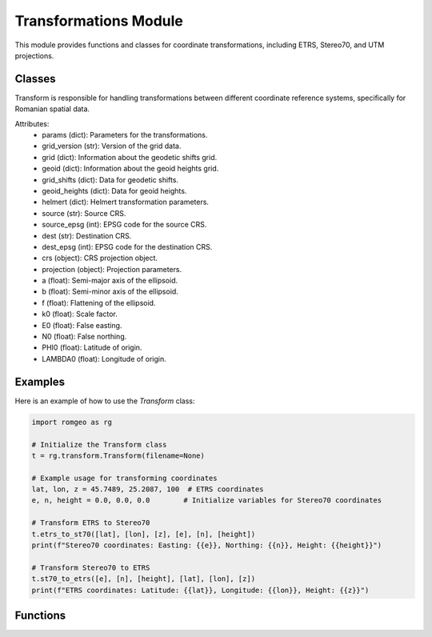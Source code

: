 Transformations Module
======================

This module provides functions and classes for coordinate transformations, including ETRS, Stereo70, and UTM projections.

Classes
-------

.. class:: Transform
   :members:

   Transform is responsible for handling transformations between different
   coordinate reference systems, specifically for Romanian spatial data.

   Attributes:
       - params (dict): Parameters for the transformations.
       - grid_version (str): Version of the grid data.
       - grid (dict): Information about the geodetic shifts grid.
       - geoid (dict): Information about the geoid heights grid.
       - grid_shifts (dict): Data for geodetic shifts.
       - geoid_heights (dict): Data for geoid heights.
       - helmert (dict): Helmert transformation parameters.
       - source (str): Source CRS.
       - source_epsg (int): EPSG code for the source CRS.
       - dest (str): Destination CRS.
       - dest_epsg (int): EPSG code for the destination CRS.
       - crs (object): CRS projection object.
       - projection (object): Projection parameters.
       - a (float): Semi-major axis of the ellipsoid.
       - b (float): Semi-minor axis of the ellipsoid.
       - f (float): Flattening of the ellipsoid.
       - k0 (float): Scale factor.
       - E0 (float): False easting.
       - N0 (float): False northing.
       - PHI0 (float): Latitude of origin.
       - LAMBDA0 (float): Longitude of origin.

.. method:: __init__(filename=None)
   
   Initialize the Transform class with optional grid data file.

   :param filename: Path to the grid data file, defaults to None.
   :type filename: str, optional

.. method:: load_grids(grid_data)
   
   Load the grids data into the object.

   :param grid_data: Grid data containing geodetic shifts and geoid heights.
   :type grid_data: dict

.. method:: set_ellipsoid_param()
   
   Set the ellipsoid parameters based on the CRS projection.

.. method:: helmert_2d(east, north, transform='etrs2stereo')
   
   Apply Helmert transformation to 2D coordinates.

   :param east: Easting coordinate.
   :type east: float
   :param north: Northing coordinate.
   :type north: float
   :param transform: Type of Helmert transformation, defaults to 'etrs2stereo'.
   :type transform: str, optional
   :returns: Transformed coordinates.
   :rtype: tuple

.. method:: etrs_to_st70(lat, lon, z, e, n, height)
   
   Transform coordinates from ETRS to Stereo70.

   :param lat: Latitude.
   :type lat: float
   :param lon: Longitude.
   :type lon: float
   :param z: Height.
   :type z: float
   :param e: Easting.
   :type e: float
   :param n: Northing.
   :type n: float
   :param height: Height.
   :type height: float

.. method:: st70_to_etrs(e, n, height, lat, lon, z)
   
   Transform coordinates from Stereo70 to ETRS.

   :param e: Easting.
   :type e: float
   :param n: Northing.
   :type n: float
   :param height: Height.
   :type height: float
   :param lat: Latitude.
   :type lat: float
   :param lon: Longitude.
   :type lon: float
   :param z: Height.
   :type z: float

.. method:: st70_to_utm(e, n, height, utm_e, utm_n, z, zone)
   
   Transform coordinates from Stereo70 to UTM.

   :param e: Easting.
   :type e: float
   :param n: Northing.
   :type n: float
   :param height: Height.
   :type height: float
   :param utm_e: UTM Easting.
   :type utm_e: float
   :param utm_n: UTM Northing.
   :type utm_n: float
   :param z: Height.
   :type z: float
   :param zone: UTM zone.
   :type zone: int

Examples
--------

Here is an example of how to use the `Transform` class:

.. code:: python

   import romgeo as rg
   
   # Initialize the Transform class
   t = rg.transform.Transform(filename=None)
   
   # Example usage for transforming coordinates
   lat, lon, z = 45.7489, 25.2087, 100  # ETRS coordinates
   e, n, height = 0.0, 0.0, 0.0        # Initialize variables for Stereo70 coordinates
   
   # Transform ETRS to Stereo70
   t.etrs_to_st70([lat], [lon], [z], [e], [n], [height])
   print(f"Stereo70 coordinates: Easting: {{e}}, Northing: {{n}}, Height: {{height}}")

   # Transform Stereo70 to ETRS
   t.st70_to_etrs([e], [n], [height], [lat], [lon], [z])
   print(f"ETRS coordinates: Latitude: {{lat}}, Longitude: {{lon}}, Height: {{z}}")

Functions
---------

.. function:: _spline_params(xk, yk)

   Return parameters of bicubic spline surface.

   :param xk: X-coordinate.
   :type xk: float
   :param yk: Y-coordinate.
   :type yk: float
   :returns: Parameters of the bicubic spline.
   :rtype: tuple

.. function:: _spline_grid(grid, cell_x, cell_y)

   Return the 16 unknown coefficients of the interpolated surface.

   :param grid: Grid data.
   :type grid: ndarray
   :param cell_x: X-index of the cell.
   :type cell_x: int
   :param cell_y: Y-index of the cell.
   :type cell_y: int
   :returns: Coefficients of the interpolated surface.
   :rtype: tuple

.. function:: _doBSInterpolation(x, y, minx, miny, stepx, stepy, grid)

   Perform bicubic spline interpolation on the given grid.

   :param x: X-coordinate.
   :type x: float
   :param y: Y-coordinate.
   :type y: float
   :param minx: Minimum X value of the grid.
   :type minx: float
   :param miny: Minimum Y value of the grid.
   :type miny: float
   :param stepx: Step size in X direction.
   :type stepx: float
   :param stepy: Step size in Y direction.
   :type stepy: float
   :param grid: Grid data.
   :type grid: ndarray
   :returns: Interpolated value.
   :rtype: float

.. function:: _helmert_2d(e, n, tE, tN, dm, Rz)

   Apply 2D Helmert transformation.

   :param e: Easting coordinate.
   :type e: float
   :param n: Northing coordinate.
   :type n: float
   :param tE: Translation in Easting.
   :type tE: float
   :param tN: Translation in Northing.
   :type tN: float
   :param dm: Scale difference.
   :type dm: float
   :param Rz: Rotation angle.
   :type Rz: float
   :returns: Transformed coordinates.
   :rtype: tuple

.. function:: _etrs_to_st70(lat, lon, z, E0, N0, PHI0, LAMBDA0, k0, a, b, tE, tN, dm, Rz, shifts_grid, mine, minn, stepe, stepn, heights_grid, minla, minphi, stepla, stepphi)

   Transform coordinates from ETRS to Stereo70 using interpolation and Helmert transformation.

   :param lat: Latitude.
   :type lat: float
   :param lon: Longitude.
   :type lon: float
   :param z: Height.
   :type z: float
   :param E0: False easting.
   :type E0: float
   :param N0: False northing.
   :type N0: float
   :param PHI0: Latitude of origin.
   :type PHI0: float
   :param LAMBDA0: Longitude of origin.
   :type LAMBDA0: float
   :param k0: Scale factor.
   :type k0: float
   :param a: Semi-major axis of the ellipsoid.
   :type a: float
   :param b: Semi-minor axis of the ellipsoid.
   :type b: float
   :param tE: Translation in Easting.
   :type tE: float
   :param tN: Translation in Northing.
   :type tN: float
   :param dm: Scale difference.
   :type dm: float
   :param Rz: Rotation angle.
   :type Rz: float
   :returns: Transformed coordinates and height.
   :rtype: tuple

